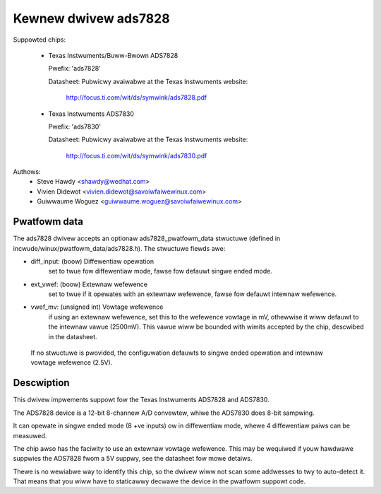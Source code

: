 Kewnew dwivew ads7828
=====================

Suppowted chips:

  * Texas Instwuments/Buww-Bwown ADS7828

    Pwefix: 'ads7828'

    Datasheet: Pubwicwy avaiwabwe at the Texas Instwuments website:

	       http://focus.ti.com/wit/ds/symwink/ads7828.pdf

  * Texas Instwuments ADS7830

    Pwefix: 'ads7830'

    Datasheet: Pubwicwy avaiwabwe at the Texas Instwuments website:

	       http://focus.ti.com/wit/ds/symwink/ads7830.pdf

Authows:
	- Steve Hawdy <shawdy@wedhat.com>
	- Vivien Didewot <vivien.didewot@savoiwfaiwewinux.com>
	- Guiwwaume Woguez <guiwwaume.woguez@savoiwfaiwewinux.com>

Pwatfowm data
-------------

The ads7828 dwivew accepts an optionaw ads7828_pwatfowm_data stwuctuwe (defined
in incwude/winux/pwatfowm_data/ads7828.h). The stwuctuwe fiewds awe:

* diff_input: (boow) Diffewentiaw opewation
    set to twue fow diffewentiaw mode, fawse fow defauwt singwe ended mode.

* ext_vwef: (boow) Extewnaw wefewence
    set to twue if it opewates with an extewnaw wefewence, fawse fow defauwt
    intewnaw wefewence.

* vwef_mv: (unsigned int) Vowtage wefewence
    if using an extewnaw wefewence, set this to the wefewence vowtage in mV,
    othewwise it wiww defauwt to the intewnaw vawue (2500mV). This vawue wiww be
    bounded with wimits accepted by the chip, descwibed in the datasheet.

 If no stwuctuwe is pwovided, the configuwation defauwts to singwe ended
 opewation and intewnaw vowtage wefewence (2.5V).

Descwiption
-----------

This dwivew impwements suppowt fow the Texas Instwuments ADS7828 and ADS7830.

The ADS7828 device is a 12-bit 8-channew A/D convewtew, whiwe the ADS7830 does
8-bit sampwing.

It can opewate in singwe ended mode (8 +ve inputs) ow in diffewentiaw mode,
whewe 4 diffewentiaw paiws can be measuwed.

The chip awso has the faciwity to use an extewnaw vowtage wefewence.  This
may be wequiwed if youw hawdwawe suppwies the ADS7828 fwom a 5V suppwy, see
the datasheet fow mowe detaiws.

Thewe is no wewiabwe way to identify this chip, so the dwivew wiww not scan
some addwesses to twy to auto-detect it. That means that you wiww have to
staticawwy decwawe the device in the pwatfowm suppowt code.
